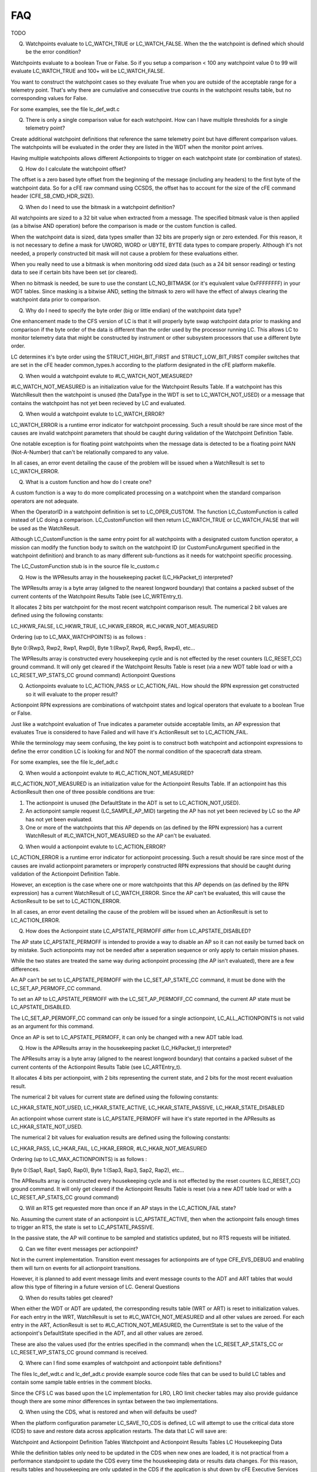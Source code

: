 FAQ
================

TODO


Q) Watchpoints evaluate to LC_WATCH_TRUE or LC_WATCH_FALSE. When the the watchpoint is defined which should be the error condition?

Watchpoints evaluate to a boolean True or False. So if you setup a comparison < 100 any watchpoint value 0 to 99 will evaluate LC_WATCH_TRUE and 100+ will be LC_WATCH_FALSE.

You want to construct the watchpoint cases so they evaluate True when you are outside of the acceptable range for a telemetry point. That's why there are cumulative and consecutive true counts in the watchpoint results table, but no corresponding values for False.

For some examples, see the file lc_def_wdt.c

(Q) There is only a single comparison value for each watchpoint. How can I have multiple thresholds for a single telemetry point?

Create additional watchpoint definitions that reference the same telemetry point but have different comparison values. The watchpoints will be evaluated in the order they are listed in the WDT when the monitor point arrives.

Having multiple watchpoints allows different Actionpoints to trigger on each watchpoint state (or combination of states).

(Q) How do I calculate the watchpoint offset?

The offset is a zero based byte offset from the beginning of the message (including any headers) to the first byte of the watchpoint data. So for a cFE raw command using CCSDS, the offset has to account for the size of the cFE command header (CFE_SB_CMD_HDR_SIZE).

(Q) When do I need to use the bitmask in a watchpoint definition?

All watchpoints are sized to a 32 bit value when extracted from a message. The specified bitmask value is then applied (as a bitwise AND operation) before the comparison is made or the custom function is called.

When the watchpoint data is sized, data types smaller than 32 bits are properly sign or zero extended. For this reason, it is not necessary to define a mask for UWORD, WORD or UBYTE, BYTE data types to compare properly. Although it's not needed, a properly constructed bit mask will not cause a problem for these evaluations either.

When you really need to use a bitmask is when monitoring odd sized data (such as a 24 bit sensor reading) or testing data to see if certain bits have been set (or cleared).

When no bitmask is needed, be sure to use the constant LC_NO_BITMASK (or it's equivalent value 0xFFFFFFFF) in your WDT tables. Since masking is a bitwise AND, setting the bitmask to zero will have the effect of always clearing the watchpoint data prior to comparison.

(Q) Why do I need to specify the byte order (big or little endian) of the watchpoint data type?

One enhancement made to the CFS version of LC is that it will properly byte swap watchpoint data prior to masking and comparison if the byte order of the data is different than the order used by the processor running LC. This allows LC to monitor telemetry data that might be constructed by instrument or other subsystem processors that use a different byte order.

LC determines it's byte order using the STRUCT_HIGH_BIT_FIRST and STRUCT_LOW_BIT_FIRST compiler switches that are set in the cFE header common_types.h according to the platform designated in the cFE platform makefile.

(Q) When would a watchpoint evalute to #LC_WATCH_NOT_MEASURED?

#LC_WATCH_NOT_MEASURED is an initialization value for the Watchpoint Results Table. If a watchpoint has this WatchResult then the watchpoint is unused (the DataType in the WDT is set to LC_WATCH_NOT_USED) or a message that contains the watchpoint has not yet been recieved by LC and evaluated.

(Q) When would a watchpoint evalute to LC_WATCH_ERROR?

LC_WATCH_ERROR is a runtime error indicator for watchpoint processing. Such a result should be rare since most of the causes are invalid watchpoint parameters that should be caught during validation of the Watchpoint Definition Table.

One notable exception is for floating point watchpoints when the message data is detected to be a floating point NAN (Not-A-Number) that can't be relationally compared to any value.

In all cases, an error event detailing the cause of the problem will be issued when a WatchResult is set to LC_WATCH_ERROR.

(Q) What is a custom function and how do I create one?

A custom function is a way to do more complicated processing on a watchpoint when the standard comparison operators are not adequate.

When the OperatorID in a watchpoint definition is set to LC_OPER_CUSTOM. The function LC_CustomFunction is called instead of LC doing a comparison. LC_CustomFunction will then return LC_WATCH_TRUE or LC_WATCH_FALSE that will be used as the WatchResult.

Although LC_CustomFunction is the same entry point for all watchpoints with a designated custom function operator, a mission can modify the function body to switch on the watchpoint ID (or CustomFuncArgument specified in the watchpoint definition) and branch to as many different sub-functions as it needs for watchpoint specific processing.

The LC_CustomFunction stub is in the source file lc_custom.c

(Q) How is the WPResults array in the housekeeping packet (LC_HkPacket_t) interpreted?

The WPResults array is a byte array (aligned to the nearest longword boundary) that contains a packed subset of the current contents of the Watchpoint Results Table (see LC_WRTEntry_t).

It allocates 2 bits per watchpoint for the most recent watchpoint comparison result. The numerical 2 bit values are defined using the following constants:

LC_HKWR_FALSE, LC_HKWR_TRUE, LC_HKWR_ERROR, #LC_HKWR_NOT_MEASURED

Ordering (up to LC_MAX_WATCHPOINTS) is as follows :

Byte 0:(Rwp3, Rwp2, Rwp1, Rwp0), Byte 1:(Rwp7, Rwp6, Rwp5, Rwp4), etc...

The WPResults array is constructed every housekeeping cycle and is not effected by the reset counters (LC_RESET_CC) ground command. It will only get cleared if the Watchpoint Results Table is reset (via a new WDT table load or with a LC_RESET_WP_STATS_CC ground command)
Actionpoint Questions

(Q) Actionpoints evaluate to LC_ACTION_PASS or LC_ACTION_FAIL. How should the RPN expression get constructed so it will evaluate to the proper result?

Actionpoint RPN expressions are combinations of watchpoint states and logical operators that evaluate to a boolean True or False.

Just like a watchpoint evaluation of True indicates a parameter outside acceptable limits, an AP expression that evaluates True is considered to have Failed and will have it's ActionResult set to LC_ACTION_FAIL.

While the terminology may seem confusing, the key point is to construct both watchpoint and actionpoint expressions to define the error condition LC is looking for and NOT the normal condition of the spacecraft data stream.

For some examples, see the file lc_def_adt.c

(Q) When would a actionpoint evalute to #LC_ACTION_NOT_MEASURED?

#LC_ACTION_NOT_MEASURED is an initialization value for the Actionpoint Results Table. If an actionpoint has this ActionResult then one of three possible conditions are true:

1) The actionpoint is unused (the DefaultState in the ADT is set to LC_ACTION_NOT_USED).

2) An actionpoint sample request (LC_SAMPLE_AP_MID) targeting the AP has not yet been recieved by LC so the AP has not yet been evaluated.

3) One or more of the watchpoints that this AP depends on (as defined by the RPN expression) has a current WatchResult of #LC_WATCH_NOT_MEASURED so the AP can't be evaluated.

(Q) When would a actionpoint evalute to LC_ACTION_ERROR?

LC_ACTION_ERROR is a runtime error indicator for actionpoint processing. Such a result should be rare since most of the causes are invalid actionpoint parameters or improperly constructed RPN expressions that should be caught during validation of the Actionpoint Definition Table.

However, an exception is the case where one or more watchpoints that this AP depends on (as defined by the RPN expression) has a current WatchResult of LC_WATCH_ERROR. Since the AP can't be evaluated, this will cause the ActionResult to be set to LC_ACTION_ERROR.

In all cases, an error event detailing the cause of the problem will be issued when an ActionResult is set to LC_ACTION_ERROR.

(Q) How does the Actionpoint state LC_APSTATE_PERMOFF differ from LC_APSTATE_DISABLED?

The AP state LC_APSTATE_PERMOFF is intended to provide a way to disable an AP so it can not easily be turned back on by mistake. Such actionpoints may not be needed after a seperation sequence or only apply to certain mission phases.

While the two states are treated the same way during actionpoint processing (the AP isn't evaluated), there are a few differences.

An AP can't be set to LC_APSTATE_PERMOFF with the LC_SET_AP_STATE_CC command, it must be done with the LC_SET_AP_PERMOFF_CC command.

To set an AP to LC_APSTATE_PERMOFF with the LC_SET_AP_PERMOFF_CC command, the current AP state must be LC_APSTATE_DISABLED.

The LC_SET_AP_PERMOFF_CC command can only be issued for a single actionpoint, LC_ALL_ACTIONPOINTS is not valid as an argument for this command.

Once an AP is set to LC_APSTATE_PERMOFF, it can only be changed with a new ADT table load.

(Q) How is the APResults array in the housekeeping packet (LC_HkPacket_t) interpreted?

The APResults array is a byte array (aligned to the nearest longword boundary) that contains a packed subset of the current contents of the Actionpoint Results Table (see LC_ARTEntry_t).

It allocates 4 bits per actionpoint, with 2 bits representing the current state, and 2 bits for the most recent evaluation result.

The numerical 2 bit values for current state are defined using the following constants:

LC_HKAR_STATE_NOT_USED, LC_HKAR_STATE_ACTIVE, LC_HKAR_STATE_PASSIVE, LC_HKAR_STATE_DISABLED

An actionpoint whose current state is LC_APSTATE_PERMOFF will have it's state reported in the APResults as LC_HKAR_STATE_NOT_USED.

The numerical 2 bit values for evaluation results are defined using the following constants:

LC_HKAR_PASS, LC_HKAR_FAIL, LC_HKAR_ERROR, #LC_HKAR_NOT_MEASURED

Ordering (up to LC_MAX_ACTIONPOINTS) is as follows :

Byte 0:(Sap1, Rap1, Sap0, Rap0), Byte 1:(Sap3, Rap3, Sap2, Rap2), etc...

The APResults array is constructed every housekeeping cycle and is not effected by the reset counters (LC_RESET_CC) ground command. It will only get cleared if the Actionpoint Results Table is reset (via a new ADT table load or with a LC_RESET_AP_STATS_CC ground command)

(Q) Will an RTS get requested more than once if an AP stays in the LC_ACTION_FAIL state?

No. Assuming the current state of an actionpoint is LC_APSTATE_ACTIVE, then when the actionpoint fails enough times to trigger an RTS, the state is set to LC_APSTATE_PASSIVE.

In the passive state, the AP will continue to be sampled and statistics updated, but no RTS requests will be initiated.

(Q) Can we filter event messages per actionpoint?

Not in the current implementation. Transition event messages for actionpoints are of type CFE_EVS_DEBUG and enabling them will turn on events for all actionpoint transitions.

However, it is planned to add event message limits and event message counts to the ADT and ART tables that would allow this type of filtering in a future version of LC.
General Questions

(Q) When do results tables get cleared?

When either the WDT or ADT are updated, the corresponding results table (WRT or ART) is reset to initialization values. For each entry in the WRT, WatchResult is set to #LC_WATCH_NOT_MEASURED and all other values are zeroed. For each entry in the ART, ActionResult is set to #LC_ACTION_NOT_MEASURED, the CurrentState is set to the value of the actionpoint's DefaultState specified in the ADT, and all other values are zeroed.

These are also the values used (for the entries specified in the command) when the LC_RESET_AP_STATS_CC or LC_RESET_WP_STATS_CC ground command is received.

(Q) Where can I find some examples of watchpoint and actionpoint table definitions?

The files lc_def_wdt.c and lc_def_adt.c provide example source code files that can be used to build LC tables and contain some sample table entries in the comment blocks.

Since the CFS LC was based upon the LC implementation for LRO, LRO limit checker tables may also provide guidance though there are some minor differences in syntax between the two implementations.

(Q) When using the CDS, what is restored and when will defaults be used?

When the platform configuration parameter LC_SAVE_TO_CDS is defined, LC will attempt to use the critical data store (CDS) to save and restore data across application restarts. The data that LC will save are:

Watchpoint and Actionpoint Definition Tables Watchpoint and Actionpoint Results Tables LC Housekeeping Data

While the definition tables only need to be updated in the CDS when new ones are loaded, it is not practical from a performance standpoint to update the CDS every time the housekeeping data or results data changes. For this reason, results tables and housekeeping are only updated in the CDS if the application is shut down by cFE Executive Services and exits cleanly. When the application starts, it will check a "saved on exit" flag in the data restored from CDS to see if the data is good. If not, it will be reset to initialization values.

The detailed sequence for a CDS restore on application startup (with failure cases) is as follows:

1) Try to restore Watchpoint Definition Table from CDS If FAILS Load default Watchpoint Definition Table from filesystem Load default Actionpoint Definition Table from filesystem Clear Watchpoint Results Table to init values Clear Actionpoint Results Table to init values Clear Housekeeping variables to init values

2) If 1 succeeded, try to restore Actionpoint Definition Table from CDS If FAILS Load default Watchpoint Definition Table from filesystem Load default Actionpoint Definition Table from filesystem Clear Watchpoint Results Table to init values Clear Actionpoint Results Table to init values Clear Housekeeping variables to init values

3) If 1 and 2 succeeded, try to restore Watchpoint Results Table from CDS If FAILS Clear Watchpoint Results Table to init values Clear Actionpoint Results Table to init values Clear Housekeeping variables to init values

4) If 1 - 3 succeeded, try to restore Actionpoint Results Table from CDS If FAILS Clear Watchpoint Results Table to init values Clear Actionpoint Results Table to init values Clear Housekeeping variables to init values

5) If 1 - 4 succeeded, try to restore Application data (housekeeping variables) from CDS If FAILS Clear Watchpoint Results Table to init values Clear Actionpoint Results Table to init values Clear Housekeeping variables to init values

6) If 1 - 5 succeeded, check "save on exit" flag in application data restored in 5 IF not set to "SAVED" (meaning we updated on exit) Clear Watchpoint Results Table to init values Clear Actionpoint Results Table to init values Clear Housekeeping variables to init values 

Detailed FAQ documentation is available `here <../../doxy/apps/lc/cfslcfaqs.html>`_.

.. image:: /docs/_static/doxygen.png
   :target: ../../doxy/apps/lc/index.html